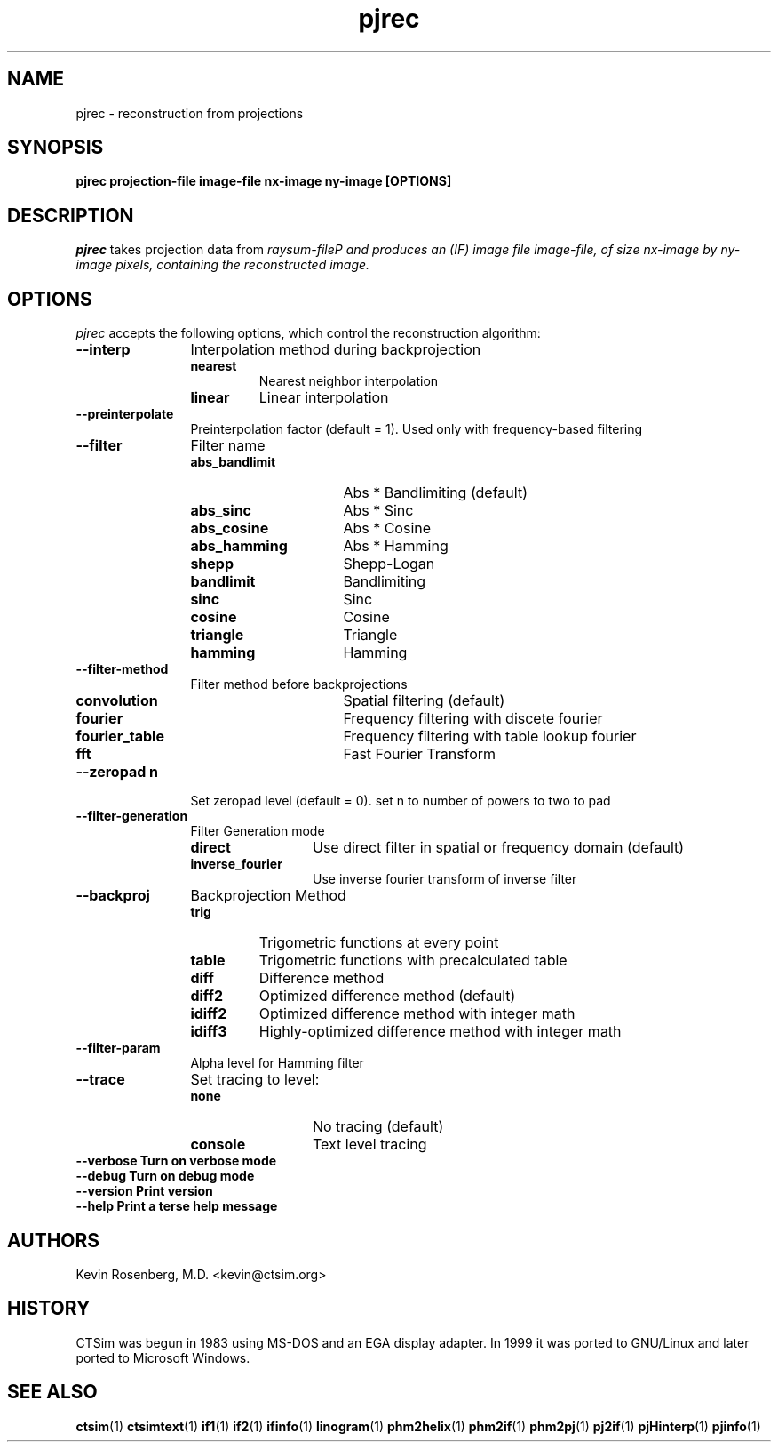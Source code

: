 .\" -*- NROFF -*-
.\" 
.TH "pjrec" "1" "" "Kevin Rosenberg" "Engineering"
.SH "NAME"
pjrec \- reconstruction from projections
.SH "SYNOPSIS"
.B pjrec projection\-file image\-file nx\-image ny\-image [OPTIONS]
.SH "DESCRIPTION"
\fIpjrec\fP takes projection data from \fIraysum\-file\P and produces an
(IF) image file \fIimage\-file\fP, of size \fInx\-image\fP by
\fIny\-image\fP pixels, containing the reconstructed image.  
.SH "OPTIONS"
\fIpjrec\fP accepts the following options, which control the
reconstruction algorithm:
.TP 12
.B \-\-interp        
Interpolation method during backprojection
.RS
.TP 
.B nearest     
Nearest neighbor interpolation
.TP 
.B linear      
Linear interpolation
.RE
.TP 12
.B \-\-preinterpolate  
Preinterpolation factor (default = 1).  Used only with frequency\-based 
filtering
.TP 12
.B \-\-filter       
Filter name
.RS
.TP 15
.B abs_bandlimit 
Abs * Bandlimiting (default)
.TP 15
.B abs_sinc      
Abs * Sinc
.TP 15
.B abs_cosine    
Abs * Cosine
.TP 15
.B abs_hamming   
Abs * Hamming
.TP 15
.B shepp         
Shepp\-Logan
.TP 15
.B bandlimit     
Bandlimiting
.TP 15
.B sinc          
Sinc
.TP 15
.B cosine        
Cosine
.TP 15
.B triangle      
Triangle
.TP 15
.B hamming       
Hamming
.RE
.TP 12
.B \-\-filter\-method  
Filter method before backprojections
.RS
.TP 15
.B convolution      
Spatial filtering (default)
.TP 15
.B fourier          
Frequency filtering with discete fourier
.TP 15
.B fourier_table    
Frequency filtering with table lookup fourier
.TP 15
.B fft              
Fast Fourier Transform
.RE
.TP 12
.B \-\-zeropad n   
Set zeropad level (default = 0).  set n to number of powers to two to pad
.TP 12
.B \-\-filter\-generation  
Filter Generation mode
.RS
.TP 12
.B direct       
Use direct filter in spatial or frequency domain (default)
.TP 12
.B inverse_fourier  
Use inverse fourier transform of inverse filter
.RE
.TP 12
.B \-\-backproj    
Backprojection Method
.RS
.TP 
.B trig        
Trigometric functions at every point
.TP 
.B table       
Trigometric functions with precalculated table
.TP 
.B diff        
Difference method
.TP 
.B diff2       
Optimized difference method (default)
.TP 
.B idiff2      
Optimized difference method with integer math
.TP 
.B idiff3      
Highly\-optimized difference method with integer math
.RE
.TP 12
.B \-\-filter\-param 
Alpha level for Hamming filter
.TP 12
.B \-\-trace        
Set tracing to level:
.RS
.TP 12
.B none        
No tracing (default)
.TP 12
.B console     
Text level tracing
.RE
.TP 12
.B \-\-verbose      Turn on verbose mode
.TP 12
.B \-\-debug        Turn on debug mode
.TP 12
.B \-\-version      Print version
.TP 12
.B \-\-help         Print a terse help message
.SH "AUTHORS"
Kevin Rosenberg, M.D. <kevin@ctsim.org>
.SH "HISTORY"
CTSim was begun in 1983 using MS\-DOS and an EGA display adapter. In
1999 it was ported to GNU/Linux and later ported to Microsoft Windows.
.SH "SEE ALSO"
.BR ctsim (1)
.BR ctsimtext (1)
.BR if1 (1)
.BR if2 (1)
.BR ifinfo (1)
.BR linogram (1)
.BR phm2helix (1)
.BR phm2if (1)
.BR phm2pj (1)
.BR pj2if (1)
.BR pjHinterp (1)
.BR pjinfo (1)

